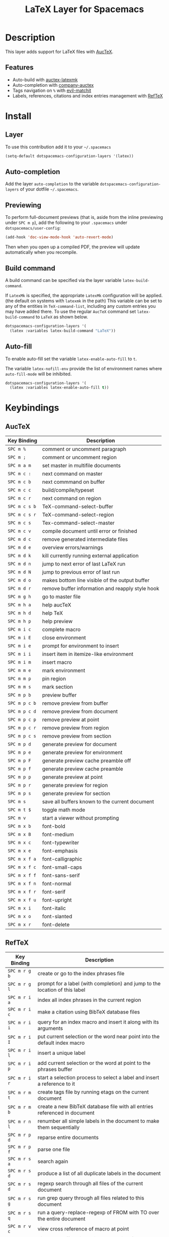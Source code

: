 #+TITLE: LaTeX Layer for Spacemacs
#+HTML_HEAD_EXTRA: <link rel="stylesheet" type="text/css" href="../../../css/readtheorg.css" />

[[file:img/latex.png]]

* Table of Contents                                         :TOC_4_org:noexport:
 - [[Description][Description]]
   - [[Features][Features]]
 - [[Install][Install]]
   - [[Layer][Layer]]
   - [[Auto-completion][Auto-completion]]
   - [[Previewing][Previewing]]
   - [[Build command][Build command]]
   - [[Auto-fill][Auto-fill]]
 - [[Keybindings][Keybindings]]
   - [[AucTeX][AucTeX]]
   - [[RefTeX][RefTeX]]
     - [[reftex TOC mode][reftex TOC mode]]

* Description
This layer adds support for LaTeX files with [[https://savannah.gnu.org/projects/auctex/][AucTeX]].

** Features
- Auto-build with [[https://github.com/tom-tan/auctex-latexmk/][auctex-latexmk]]
- Auto-completion with [[https://github.com/alexeyr/company-auctex][company-auctex]]
- Tags navigation on ~%~ with [[https://github.com/redguardtoo/evil-matchit][evil-matchit]]
- Labels, references, citations and index entries management with [[http://www.gnu.org/software/emacs/manual/html_node/reftex/index.html][RefTeX]]

* Install
** Layer
To use this contribution add it to your =~/.spacemacs=

#+BEGIN_SRC emacs-lisp
  (setq-default dotspacemacs-configuration-layers '(latex))
#+END_SRC

** Auto-completion
Add the layer =auto-completion= to the variable
=dotspacemacs-configuration-layers= of your dotfile =~/.spacemacs=.

** Previewing
To perform full-document previews (that is, aside from the inline previewing
under ~SPC m p~), add the following to your =.spacemacs=
under =dotspacemacs/user-config=:

#+BEGIN_SRC emacs-lisp
  (add-hook 'doc-view-mode-hook 'auto-revert-mode)
#+END_SRC

Then when you open up a compiled PDF, the preview will update automatically
when you recompile.

** Build command
A build command can be specified via the layer variable =latex-build-command=.

If =LatexMk= is specified, the appropriate =LatexMk= configuration
will be applied. (the default on systems with =latexmk= in the path)
This variable can be set to any of the entities in =TeX-command-list=,
including any custom entries you may have added there. To use the
regular =AucTeX= command set =latex-build-command= to =LaTeX= as shown
below.

#+BEGIN_SRC emacs-lisp
  dotspacemacs-configuration-layers '(
    (latex :variables latex-build-command "LaTeX"))
#+END_SRC

** Auto-fill
To enable auto-fill set the variable =latex-enable-auto-fill= to =t=.

The variable =latex-nofill-env= provide the list of environment names where
=auto-fill-mode= will be inhibited.

#+BEGIN_SRC emacs-lisp
  dotspacemacs-configuration-layers '(
    (latex :variables latex-enable-auto-fill t))
#+END_SRC

* Keybindings
** AucTeX

| Key Binding   | Description                                      |
|---------------+--------------------------------------------------|
| ~SPC m %~     | comment or uncomment paragraph                   |
| ~SPC m ;~     | comment or uncomment region                      |
| ~SPC m a m~   | set master in multifile documents                |
| ~SPC m c :~   | next command on master                           |
| ~SPC m c b~   | next commmand on buffer                          |
| ~SPC m c c~   | build/compile/typeset                            |
| ~SPC m c r~   | next command on region                           |
| ~SPC m c s b~ | TeX-command-select-buffer                        |
| ~SPC m c s r~ | TeX-command-select-region                        |
| ~SPC m c s~   | Tex-command-select-master                        |
| ~SPC m c v~   | compile document until error or finished         |
| ~SPC m d c~   | remove generated intermediate files              |
| ~SPC m d e~   | overview errors/warnings                         |
| ~SPC m d k~   | kill currently running external application      |
| ~SPC m d n~   | jump to next error of last LaTeX run             |
| ~SPC m d N~   | jump to previous error of last run               |
| ~SPC m d o~   | makes bottom line visible of the output buffer   |
| ~SPC m d r~   | remove buffer information and reapply style hook |
| ~SPC m g h~   | go to master file                                |
| ~SPC m h a~   | help aucTeX                                      |
| ~SPC m h d~   | help TeX                                         |
| ~SPC m h p~   | help preview                                     |
| ~SPC m i c~   | complete macro                                   |
| ~SPC m i E~   | close environment                                |
| ~SPC m i e~   | prompt for environment to insert                 |
| ~SPC m i i~   | insert item in itemize-like environment          |
| ~SPC m i m~   | insert macro                                     |
| ~SPC m m e~   | mark environment                                 |
| ~SPC m m p~   | pin region                                       |
| ~SPC m m s~   | mark section                                     |
| ~SPC m p b~   | preview buffer                                   |
| ~SPC m p c b~ | remove preview from buffer                       |
| ~SPC m p c d~ | remove preview from document                     |
| ~SPC m p c p~ | remove preview at point                          |
| ~SPC m p c r~ | remove preview from region                       |
| ~SPC m p c s~ | remove preview from section                      |
| ~SPC m p d~   | generate preview for document                    |
| ~SPC m p e~   | generate preview for environment                 |
| ~SPC m p F~   | generate preview cache preamble off              |
| ~SPC m p f~   | generate preview cache preamble                  |
| ~SPC m p p~   | generate preview at point                        |
| ~SPC m p r~   | generate preview for region                      |
| ~SPC m p s~   | generate preview for section                     |
| ~SPC m s~     | save all buffers known to the current document   |
| ~SPC m t $~   | toggle math mode                                 |
| ~SPC m v~     | start a viewer without prompting                 |
| ~SPC m x b~   | font-bold                                        |
| ~SPC m x B~   | font-medium                                      |
| ~SPC m x c~   | font-typewriter                                  |
| ~SPC m x e~   | font-emphasis                                    |
| ~SPC m x f a~ | font-calligraphic                                |
| ~SPC m x f c~ | font-small-caps                                  |
| ~SPC m x f f~ | font-sans-serif                                  |
| ~SPC m x f n~ | font-normal                                      |
| ~SPC m x f r~ | font-serif                                       |
| ~SPC m x f u~ | font-upright                                     |
| ~SPC m x i~   | font-italic                                      |
| ~SPC m x o~   | font-slanted                                     |
| ~SPC m x r~   | font-delete                                      |



** RefTeX

| Key Binding   | Description                                                                        |
|---------------+------------------------------------------------------------------------------------|
| ~SPC m r g b~ | create or go to the index phrases file                                             |
| ~SPC m r g l~ | prompt for a label (with completion) and jump to the location of this label        |
| ~SPC m r i a~ | index all index phrases in the current region                                      |
| ~SPC m r i c~ | make a citation using BibTeX database files                                        |
| ~SPC m r i i~ | query for an index macro and insert it along with its arguments                    |
| ~SPC m r i I~ | put current selection or the word near point into the default index macro          |
| ~SPC m r i l~ | insert a unique label                                                              |
| ~SPC m r i p~ | add current selection or the word at point to the phrases buffer                   |
| ~SPC m r i r~ | start a selection process to select a label and insert a reference to it           |
| ~SPC m r m t~ | create tags file by running etags on the current document                          |
| ~SPC m r m b~ | create a new BibTeX database file with all entries referenced in document          |
| ~SPC m r n l~ | renumber all simple labels in the document to make them sequentially               |
| ~SPC m r p d~ | reparse entire documents                                                           |
| ~SPC m r p f~ | parse one file                                                                     |
| ~SPC m r s a~ | search again                                                                       |
| ~SPC m r s d~ | produce a list of all duplicate labels in the document                             |
| ~SPC m r s d~ | regexp search through all files of the current document                            |
| ~SPC m r s g~ | run grep query through all files related to this document                          |
| ~SPC m r s q~ | run a query-replace-regexp of FROM with TO over the entire document                |
| ~SPC m r v c~ | view cross reference of macro at point                                             |
| ~SPC m r v i~ | display a buffer with an index compiled for the current document                   |
| ~SPC m r v t~ | display the table of contents for the current document                             |
| ~SPC m r v T~ | display the table of contents and highlight line corresponding to current position |
| ~SPC m r w~   | save all document buffers                                                          |

*** reftex TOC mode

| Key Binding   | Description                                      |
|---------------+--------------------------------------------------|
| ~SPC m d~   | demote section at point                          |
| ~SPC m e t~ | replace current buffer with text of visited file |
| ~SPC m g e~ | switch to TOC of external document               |
| ~SPC m g l~ | go to doc location in other window. TOC stays    |
| ~SPC m g L~ | doc location in other window. TOC is hidden      |
| ~SPC m m d~ | regenerate toc buffer parsing entire document    |
| ~SPC m m f~ | regenerate toc buffer parsing file               |
| ~SPC m p~   | promote section at point                         |
| ~SPC m r l~ | rename selected label in TOC                     |
| ~SPC m t b~ | inclusion of boundaries in toc buffer            |
| ~SPC m t i~ | inclusion of index in toc buffer                 |
| ~SPC m t l~ | inclusion of labels in toc buffer                |
| ~SPC m q~   | hide TOC and do not move point                   |
| ~SPC m v c~ | show where =reftex-toc= was called from          |
| ~SPC m v i~ | view index like =reftex-display-index=           |
| ~SPC m v l~ | view document location in other window           |
